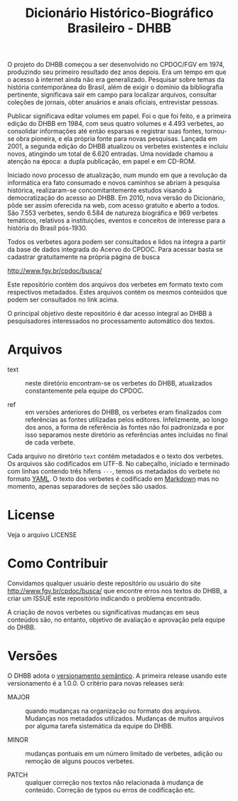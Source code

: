 #+Title: Dicionário Histórico-Biográfico Brasileiro - DHBB

O projeto do DHBB começou a ser desenvolvido no CPDOC/FGV em 1974,
produzindo seu primeiro resultado dez anos depois. Era um tempo em que
o acesso à internet ainda não era generalizado. Pesquisar sobre temas
da história contemporânea do Brasil, além de exigir o domínio da
bibliografia pertinente, significava sair em campo para localizar
arquivos, consultar coleções de jornais, obter anuários e anais
oficiais, entrevistar pessoas.

Publicar significava editar volumes em papel. Foi o que foi feito, e a
primeira edição do DHBB em 1984, com seus quatro volumes e 4.493
verbetes, ao consolidar informações até então esparsas e registrar
suas fontes, tornou-se obra pioneira, e ela própria fonte para novas
pesquisas. Lançada em 2001, a segunda edição do DHBB atualizou os
verbetes existentes e incluiu novos, atingindo um total de 6.620
entradas. Uma novidade chamou a atenção na época: a dupla publicação,
em papel e em CD-ROM. 

Iniciado novo processo de atualização, num mundo em que a revolução da
informática era fato consumado e novos caminhos se abriam à pesquisa
histórica, realizaram-se concomitantemente estudos visando à
democratização do acesso ao DHBB. Em 2010, nova versão do Dicionário,
pôde ser assim oferecida na web, com acesso gratuito e aberto a
todos. São 7.553 verbetes, sendo 6.584 de natureza biográfica e 969
verbetes temáticos, relativos a instituições, eventos e conceitos de
interesse para a história do Brasil pós-1930.

Todos os verbetes agora podem ser consultados e lidos na íntegra a
partir da base de dados integrada do Acervo do CPDOC. Para acessar
basta se cadastrar gratuitamente na própria página de busca

[[http://www.fgv.br/cpdoc/busca/]]

Este repositório contém dos arquivos dos verbetes em formato texto com
respectivos metadados. Estes arquivos contém os mesmos conteúdos que
podem ser consultados no link acima. 

O principal objetivo deste repositório é dar acesso integral ao DHBB à
pesquisadores interessados no processamento automático dos textos.

* Arquivos

- text :: neste diretório encontram-se os verbetes do DHBB,
  atualizados constantemente pela equipe do CPDOC.

- ref :: em versões anteriores do DHBB, os verbetes eram finalizados
  com referências as fontes utilizadas pelos editores. Infelizmente,
  ao longo dos anos, a forma de referência às fontes não foi
  padronizada e por isso separamos neste diretório as referências
  antes incluídas no final de cada verbete.

Cada arquivo no diretório =text= contém metadados e o texto dos
verbetes. Os arquivos são codificados em UTF-8. No cabeçalho, iniciado
e terminado com linhas contendo três hífens =---=, temos os metadados
do verbete no formato [[https://yaml.org][YAML]]. O texto dos verbetes é codificado em
[[https://daringfireball.net/projects/markdown/][Markdown]] mas no momento, apenas separadores de seções são usados.
       
* License

Veja o arquivo LICENSE

* Como Contribuir

Convidamos qualquer usuário deste repositório ou usuário do site
[[http://www.fgv.br/cpdoc/busca/]] que encontre erros nos textos do DHBB,
a criar um ISSUE este repositório indicando o problema encontrado. 

A criação de novos verbetes ou significativas mudanças em seus
conteúdos são, no entanto, objetivo de avaliação e aprovação pela
equipe do DHBB.

* Versões

O DHBB adota o [[https://semver.org/lang/pt-BR/][versionamento semântico]]. A primeira release usando este
versionamento é a 1.0.0. O critério para novas releases será:

- MAJOR :: quando mudanças na organização ou formato dos
  arquivos. Mudanças nos metadados utilizados. Mudanças de muitos
  arquivos por alguma tarefa sistemática da equipe do DHBB.

- MINOR :: mudanças pontuais em um número limitado de verbetes, adição
  ou remoção de alguns poucos verbetes.

- PATCH :: qualquer correção nos textos não relacionada à mudança de
  conteúdo. Correção de typos ou erros de codificação etc.
